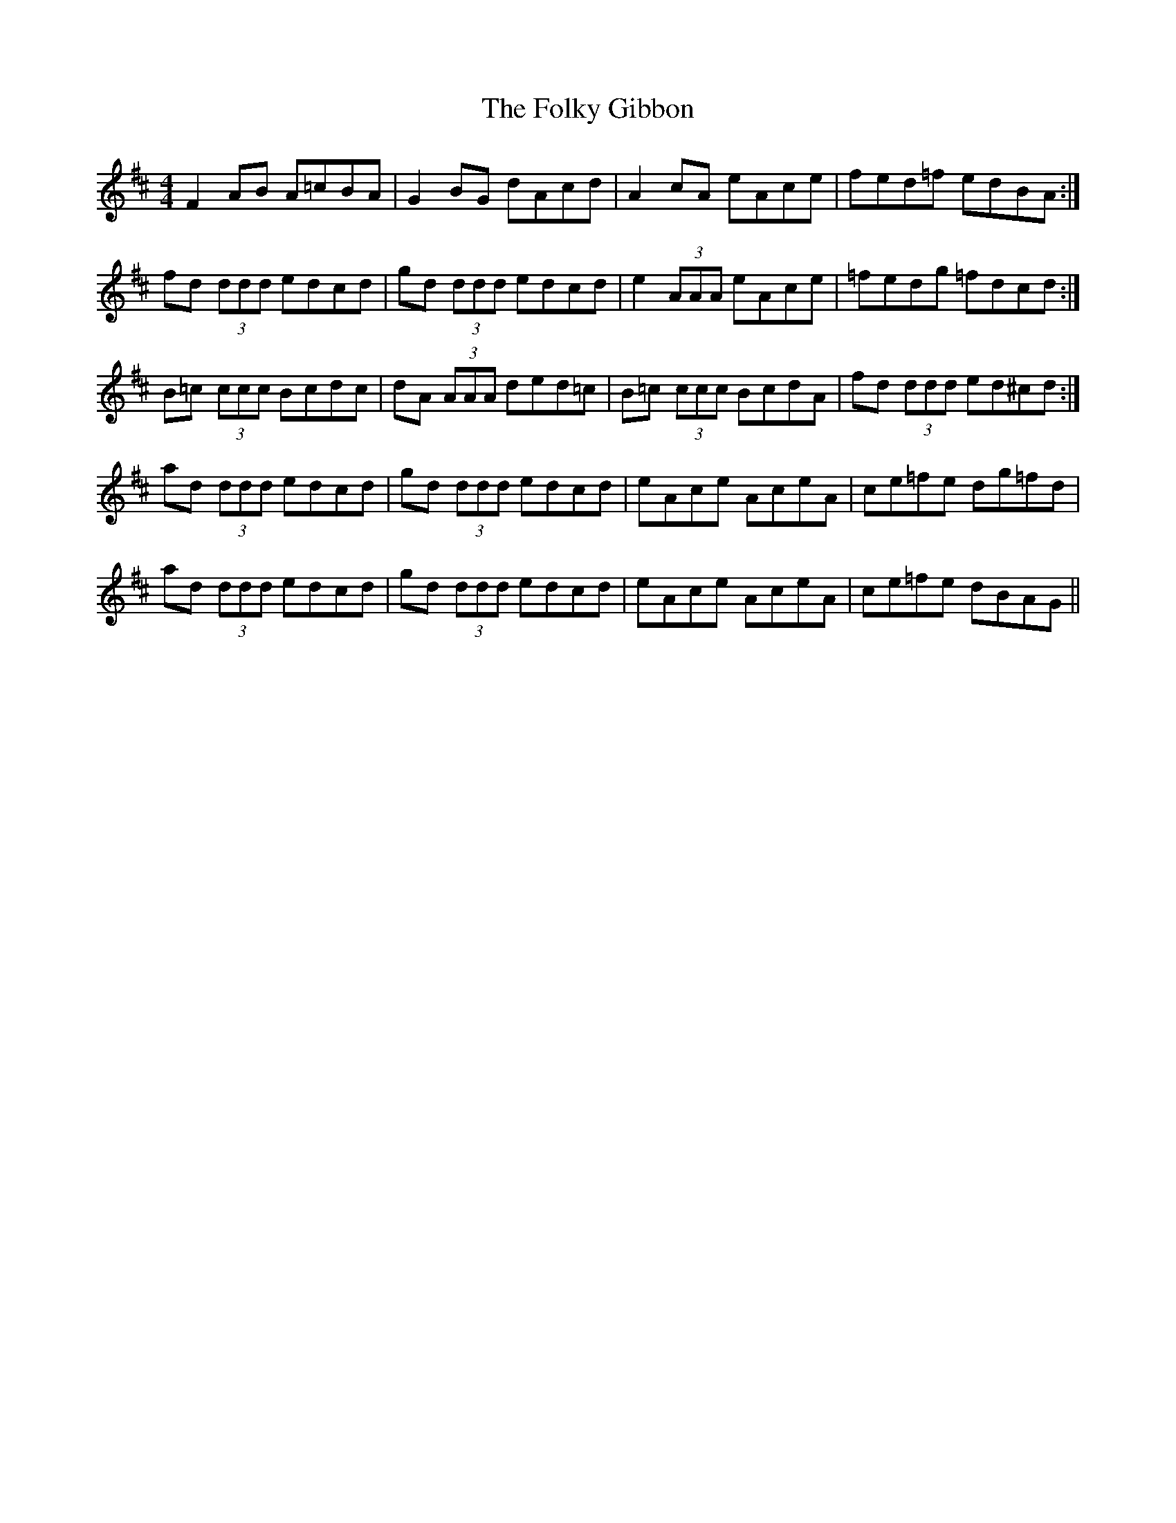 X: 13638
T: Folky Gibbon, The
R: reel
M: 4/4
K: Dmajor
F2 AB A=cBA|G2 BG dAcd|A2 cA eAce|fed=f edBA:|
fd (3ddd edcd|gd (3ddd edcd|e2 (3AAA eAce|=fedg =fdcd:|
B=c (3ccc Bcdc|dA (3AAA ded=c|B=c (3ccc BcdA|fd (3ddd ed^cd:|
ad (3ddd edcd|gd (3ddd edcd|eAce AceA|ce=fe dg=fd|
ad (3ddd edcd|gd (3ddd edcd|eAce AceA|ce=fe dBAG||

